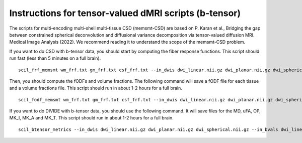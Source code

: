 Instructions for tensor-valued dMRI scripts (b-tensor)
======================================================


The scripts for multi-encoding multi-shell multi-tissue CSD (memsmt-CSD) are based on P. Karan et al., Bridging the gap between constrained spherical deconvolution and diffusional variance decomposition via tensor-valued diffusion MRI. Medical Image Analysis (2022). We recommend reading it to understand the scope of the memsmt-CSD problem.

If you want to do CSD with b-tensor data, you should start by computing the fiber response functions. This script should run fast (less than 5 minutes on a full brain).
::

    scil_frf_memsmt wm_frf.txt gm_frf.txt csf_frf.txt --in_dwis dwi_linear.nii.gz dwi_planar.nii.gz dwi_spherical.nii.gz --in_bvals dwi_linear.bval dwi_planar.bval dwi_spherical.bval --in_bvecs dwi_linear.bvec dwi_planar.bvec dwi_spherical.bvec --in_bdeltas 1 -0.5 0 --mask mask.nii.gz --mask_wm wm_mask.nii.gz --mask_gm gm_mask.nii.gz --mask_csf csf_mask.nii.gz -f

Then, you should compute the fODFs and volume fractions. The following command will save a fODF file for each tissue and a volume fractions file. This script should run in about 1-2 hours for a full brain.
::

    scil_fodf_memsmt wm_frf.txt gm_frf.txt csf_frf.txt --in_dwis dwi_linear.nii.gz dwi_planar.nii.gz dwi_spherical.nii.gz --in_bvals dwi_linear.bval dwi_planar.bval dwi_spherical.bval --in_bvecs dwi_linear.bvec dwi_planar.bvec dwi_spherical.bvec --in_bdeltas 1 -0.5 0 --mask mask.nii.gz --processes 8 -f

If you want to do DIVIDE with b-tensor data, you should use the following command. It will save files for the MD, uFA, OP, MK_I, MK_A and MK_T. This script should run in about 1-2 hours for a full brain.
::

    scil_btensor_metrics --in_dwis dwi_linear.nii.gz dwi_planar.nii.gz dwi_spherical.nii.gz --in_bvals dwi_linear.bval dwi_planar.bval dwi_spherical.bval --in_bvecs dwi_linear.bvec dwi_planar.bvec dwi_spherical.bvec --in_bdeltas 1 -0.5 0 --mask mask.nii.gz --fa fa.nii.gz --processes 8 -f
